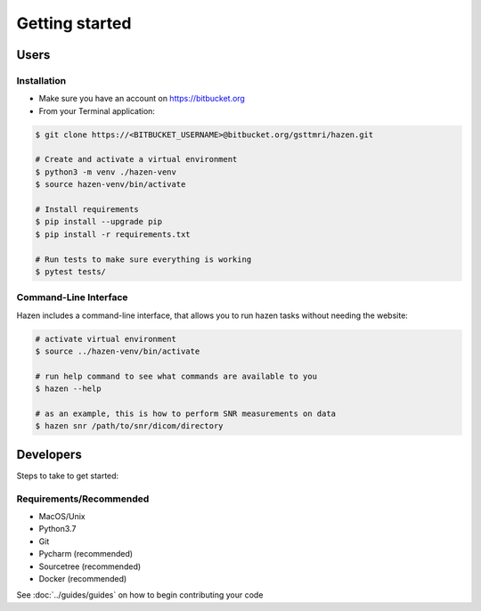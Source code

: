 ***************
Getting started
***************

Users
*****

Installation
------------

- Make sure you have an account on https://bitbucket.org
- From your Terminal application:
.. code-block:: bash

   $ git clone https://<BITBUCKET_USERNAME>@bitbucket.org/gsttmri/hazen.git

   # Create and activate a virtual environment
   $ python3 -m venv ./hazen-venv
   $ source hazen-venv/bin/activate

   # Install requirements
   $ pip install --upgrade pip
   $ pip install -r requirements.txt

   # Run tests to make sure everything is working
   $ pytest tests/

Command-Line Interface
----------------------

Hazen includes a command-line interface, that allows you to run hazen tasks without needing the website:

.. code-block:: bash

   # activate virtual environment
   $ source ../hazen-venv/bin/activate

   # run help command to see what commands are available to you
   $ hazen --help

   # as an example, this is how to perform SNR measurements on data
   $ hazen snr /path/to/snr/dicom/directory


Developers
**********

Steps to take to get started:

Requirements/Recommended
------------------------
- MacOS/Unix
- Python3.7
- Git
- Pycharm (recommended)
- Sourcetree (recommended)
- Docker (recommended)

See :doc:`../guides/guides` on how to begin contributing your code